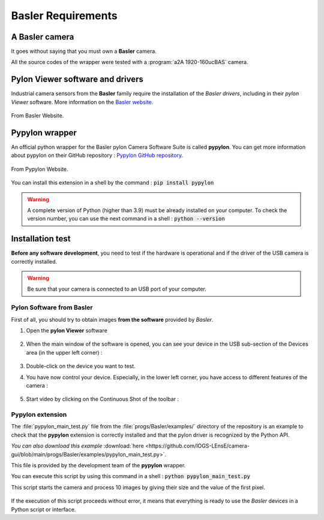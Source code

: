 Basler Requirements
###################

A Basler camera
***************

It goes without saying that you must own a **Basler** camera.

All the source codes of the wrapper were tested with a :program:`a2A 1920-160ucBAS` camera.


Pylon Viewer software and drivers
*********************************

Industrial camera sensors from the **Basler** family require the installation of the *Basler drivers*, including in their *pylon Viewer* software. More information on the  `Basler website <https://www.baslerweb.com/en/>`_.

.. figure:: ../_static/images/basler/basler_pylon_software_download.png
  :scale: 60%
  :align: center
  
  From Basler Website.

Pypylon wrapper
***************

An official python wrapper for the Basler pylon Camera Software Suite is called **pypylon**. You can get more information about pypylon on their GitHub repository : `Pypylon GitHub repository <https://github.com/basler/pypylon>`_.

.. figure:: ../_static/images/basler/pypylon_wrapper.png
  :scale: 60%
  :align: center
  
  From Pypylon Website.
  
You can install this extension in a shell by the command : :code:`pip install pypylon`

.. warning:: 
	
	A complete version of Python (higher than 3.9) must be already installed on your computer. To check the version number, you can use the next command in a shell : :code:`python --version`

Installation test
*****************

**Before any software development**, you need to test if the hardware is operational and if the driver of the USB camera is correctly installed.

.. warning::

	Be sure that your camera is connected to an USB port of your computer.

Pylon Software from Basler
==========================

First of all, you should try to obtain images **from the software** provided by *Basler*. 

#. Open the **pylon Viewer** software

	.. figure:: ../_static/images/basler/basler_pylon_software_icone.png
		:align: center

#. When the main window of the software is opened, you can see your device in the USB sub-section of the Devices area (in the upper left corner) : 

	.. figure:: ../_static/images/basler/basler_pylon_software_step1.png
		:align: center

#. Double-click on the device you want to test.
#. You have now control your device. Especially, in the lower left corner, you have access to different features of the camera :

	.. figure:: ../_static/images/basler/basler_pylon_software_step2.png
		:align: center
		
#. Start video by clicking on the Continuous Shot of the toolbar :

	.. figure:: ../_static/images/basler/basler_pylon_software_main_tools.png
		:align: center

Pypylon extension
=================

The :file:`pypylon_main_test.py` file from the :file:`progs/Basler/examples/` directory of the repository is an example to check that the **pypylon** extension is correctly installed and that the pylon driver is recognized by the Python API.

*You can also download this example* :download:`here <https://github.com/IOGS-LEnsE/camera-gui/blob/main/progs/Basler/examples/pypylon_main_test.py>`.

This file is provided by the development team of the **pypylon** wrapper.

You can execute this script by using this command in a shell : :code:`python pypylon_main_test.py`

This script starts the camera and process 10 images by giving their size and the value of the first pixel.

	.. figure:: ../_static/images/basler/pypylon_test.png
		:align: center

If the execution of this script proceeds without error, it means that everything is ready to use the *Basler* devices in a Python script or interface.

